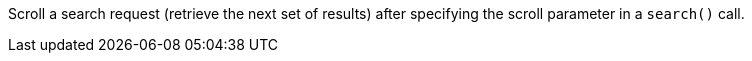 Scroll a search request (retrieve the next set of results) after specifying the scroll parameter in a `search()` call.